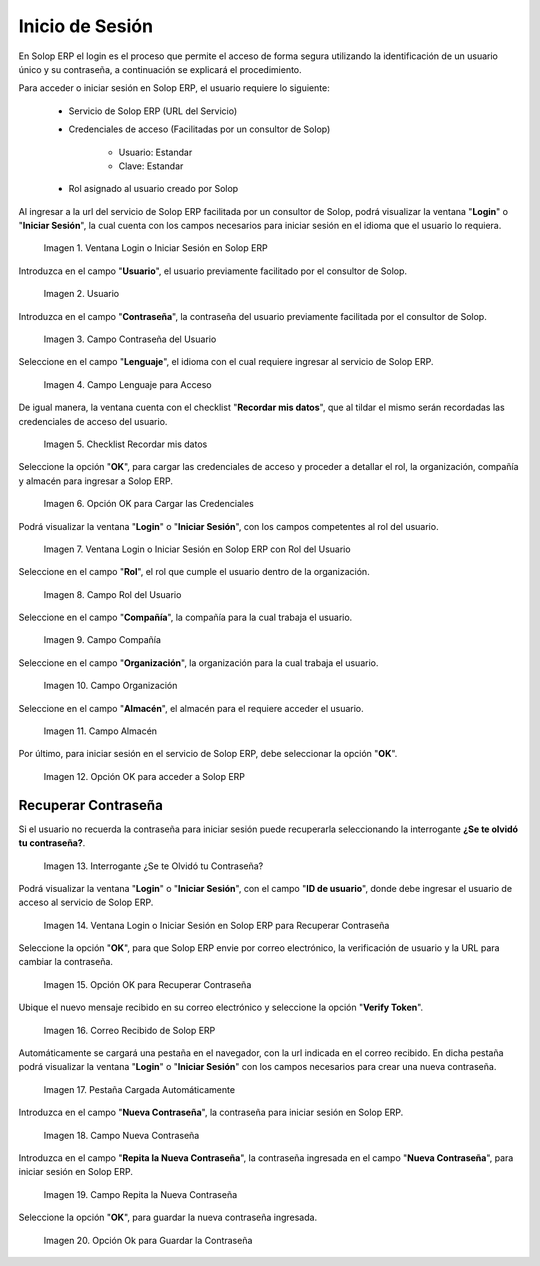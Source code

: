 .. |Ventana Login o Iniciar Sesión en ADempiere con Credenciales de Acceso| image:: resources/login-window-or-login-in-adempiere-with-access-credentials.png
.. |Campo Usuario| image:: resources/user-field.png
.. |Campo Contraseña del Usuario| image:: resources/user-password-field.png
.. |Campo Lenguaje para Acceso| image:: resources/language-field-for-access.png
.. |Checklist Recuérdame| image:: resources/checklist-remember-me.png
.. |Opción OK para Iniciar Sesión| image:: resources/ok-option-to-login.png
.. |Ventana Login o Iniciar Sesión en ADempiere con Rol del Usuario| image:: resources/login-window-or-login-in-adempiere-with-user-role.png
.. |Campo Rol del Usuario| image:: resources/role-field.png
.. |Campo Compañía| image:: resources/company-field.png
.. |Campo Organización| image:: resources/organization-field.png
.. |Campo Almacén| image:: resources/warehouse-field.png
.. |Opción OK| image:: resources/option-ok.png
.. |Interrogante se te olvidó tu contraseña| image:: resources/question-mark-you-forgot-your-password.png
.. |Ventana Login o Iniciar Sesión en ADempiere para Recuperar Contraseña| image:: resources/login-window-or-login-adempiere-to-recover-password.png
.. |Opción OK para Recuperar Contraseña| image:: resources/ok-option-to-recover-password.png
.. |Correo Recibido de ADempiere| image:: resources/mail-received-from-adempiere.png
.. |Pestaña Cargada Automáticamente| image:: resources/automatically-loaded-tab.png
.. |Campo Nueva Contraseña| image:: resources/new-password-field.png
.. |Campo Repita la Nueva Contraseña| image:: resources/field-repeat-new-password.png
.. |Opción Ok para Guardar la Contraseña| image:: resources/ok-option-to-save-password.png

.. _documento/inicio-de-sesión-en-adempiere:

**Inicio de Sesión**
====================

En Solop ERP el login es el proceso que permite el acceso de forma segura utilizando la identificación de un usuario único y su contraseña, a continuación se explicará el procedimiento.

Para acceder o iniciar sesión en Solop ERP, el usuario requiere lo siguiente:

    - Servicio de Solop ERP (URL del Servicio)

    - Credenciales de acceso (Facilitadas por un consultor de Solop)

        - Usuario: Estandar

        - Clave: Estandar

    - Rol asignado al usuario creado por Solop

Al ingresar a la url del servicio de Solop ERP facilitada por un consultor de Solop, podrá visualizar la ventana "**Login**" o "**Iniciar Sesión**", la cual cuenta con los campos necesarios para iniciar sesión en el idioma que el usuario lo requiera.

    |Ventana Login o Iniciar Sesión en ADempiere con Credenciales de Acceso|

    Imagen 1. Ventana Login o Iniciar Sesión en Solop ERP

Introduzca en el campo "**Usuario**", el usuario previamente facilitado por el consultor de Solop.

    |Campo Usuario|

    Imagen 2. Usuario

Introduzca en el campo "**Contraseña**", la contraseña del usuario previamente facilitada por el consultor de Solop.

    |Campo Contraseña del Usuario|

    Imagen 3. Campo Contraseña del Usuario

Seleccione en el campo "**Lenguaje**", el idioma con el cual requiere ingresar al servicio de Solop ERP.

    |Campo Lenguaje para Acceso|

    Imagen 4. Campo Lenguaje para Acceso

De igual manera, la ventana cuenta con el checklist "**Recordar mis datos**", que al tildar el mismo serán recordadas las credenciales de acceso del usuario.

    |Checklist Recuérdame|

    Imagen 5. Checklist Recordar mis datos

Seleccione la opción "**OK**", para cargar las credenciales de acceso y proceder a detallar el rol, la organización, compañía y almacén para ingresar a Solop ERP.

    |Opción OK para Iniciar Sesión|

    Imagen 6. Opción OK para Cargar las Credenciales

Podrá visualizar la ventana "**Login**" o "**Iniciar Sesión**", con los campos competentes al rol del usuario.

    |Ventana Login o Iniciar Sesión en ADempiere con Rol del Usuario|

    Imagen 7. Ventana Login o Iniciar Sesión en Solop ERP con Rol del Usuario

Seleccione en el campo "**Rol**", el rol que cumple el usuario dentro de la organización.

    |Campo Rol del Usuario|

    Imagen 8. Campo Rol del Usuario

Seleccione en el campo "**Compañía**", la compañía para la cual trabaja el usuario.

    |Campo Compañía|

    Imagen 9. Campo Compañía

Seleccione en el campo "**Organización**", la organización para la cual trabaja el usuario.

    |Campo Organización|

    Imagen 10. Campo Organización

Seleccione en el campo "**Almacén**", el almacén para el requiere acceder el usuario. 

    |Campo Almacén|

    Imagen 11. Campo Almacén

Por último, para iniciar sesión en el servicio de Solop ERP, debe seleccionar la opción "**OK**".

    |Opción OK|

    Imagen 12. Opción OK para acceder a Solop ERP

**Recuperar Contraseña**
------------------------

Si el usuario no recuerda la contraseña para iniciar sesión puede recuperarla seleccionando la interrogante **¿Se te olvidó tu contraseña?**.

    |Interrogante se te olvidó tu contraseña|

    Imagen 13. Interrogante ¿Se te Olvidó tu Contraseña?

Podrá visualizar la ventana "**Login**" o "**Iniciar Sesión**", con el campo "**ID de usuario**", donde debe ingresar el usuario de acceso al servicio de Solop ERP.

    |Ventana Login o Iniciar Sesión en ADempiere para Recuperar Contraseña|

    Imagen 14. Ventana Login o Iniciar Sesión en Solop ERP para Recuperar Contraseña

Seleccione la opción "**OK**", para que Solop ERP envie por correo electrónico, la verificación de usuario y la URL para cambiar la contraseña.

    |Opción OK para Recuperar Contraseña|

    Imagen 15. Opción OK para Recuperar Contraseña

Ubique el nuevo mensaje recibido en su correo electrónico y seleccione la opción "**Verify Token**".

    |Correo Recibido de ADempiere|

    Imagen 16. Correo Recibido de Solop ERP

Automáticamente se cargará una pestaña en el navegador, con la url indicada en el correo recibido. En dicha pestaña podrá visualizar la ventana "**Login**" o "**Iniciar Sesión**" con los campos necesarios para crear una nueva contraseña.

    |Pestaña Cargada Automáticamente|

    Imagen 17. Pestaña Cargada Automáticamente

Introduzca en el campo "**Nueva Contraseña**", la contraseña para iniciar sesión en Solop ERP.

    |Campo Nueva Contraseña|

    Imagen 18. Campo Nueva Contraseña

Introduzca en el campo "**Repita la Nueva Contraseña**", la contraseña ingresada en el campo "**Nueva Contraseña**", para iniciar sesión en Solop ERP.

    |Campo Repita la Nueva Contraseña|

    Imagen 19. Campo Repita la Nueva Contraseña

Seleccione la opción "**OK**", para guardar la nueva contraseña ingresada.

    |Opción Ok para Guardar la Contraseña|

    Imagen 20. Opción Ok para Guardar la Contraseña